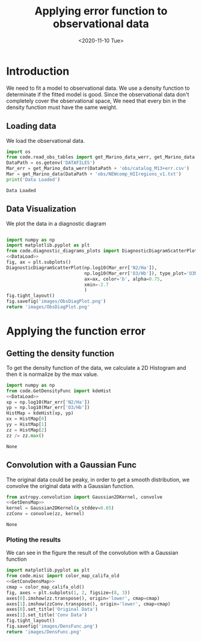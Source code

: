 #+TITLE: Applying error function to observational data
#+DATE: <2020-11-10 Tue>

* Introduction

We need to fit a model to observational data. We use a density function to determinate if the fitted model is good. Since the observational data don't completely cover the observational space, We need that every bin in the density function must have the same weight.

** Loading data

We load the observational data.

#+NAME: DataLoad
#+BEGIN_SRC python :noweb yes :results output
import os
from code.read_obs_tables import get_Marino_data_werr, get_Marino_data
DataPath = os.getenv('DATAFILES')
Mar_err = get_Marino_data_werr(DataPath + 'obs/catalog_M13+err.csv')
Mar = get_Marino_data(DataPath + 'obs/NEWcomp_HIIregions_v1.txt')
print('Data Loaded')
#+END_SRC

#+RESULTS: DataLoad
: Data Loaded



** Data Visualization
We plot the data in a diagnostic diagram

#+BEGIN_SRC python :noweb yes :results file

import numpy as np
import matplotlib.pyplot as plt
from code.diagnostic_diagrams_plots import DiagnosticDiagramScatterPlot
<<DataLoad>>
fig, ax = plt.subplots()
DiagnosticDiagramScatterPlot(np.log10(Mar_err['N2/Ha']),
                             np.log10(Mar_err['O3/Hb']), type_plot='O3N2',
                             ax=ax, color='b', alpha=0.75,
                             xmin=-2.7
                             )
fig.tight_layout()
fig.savefig('images/ObsDiagPlot.png')
return 'images/ObsDiagPlot.png'
#+END_SRC

#+RESULTS:
[[file:images/ObsDiagPlot.png]]

[[file:images/ObsDiagPlot.png]]

* Applying the function error
** Getting the density function
To get the density function of the data, we calculate a 2D Histogram and then it is normalize by the max value.

#+NAME: GetDensMap
#+BEGIN_SRC python :noweb yes
import numpy as np
from code.GetDensityFunc import kdeHist
<<DataLoad>>
xp = np.log10(Mar_err['N2/Ha'])
yp = np.log10(Mar_err['O3/Hb'])
HistMap = kdeHist(xp, yp)
xx = HistMap[0]
yy = HistMap[1]
zz = HistMap[2]
zz /= zz.max()
#+END_SRC

#+RESULTS: GetDensMap
: None


** Convolution with a Gaussian Func
The original data could be peaky, in order to get a smooth distribution, we convolve the original data with a Gaussian function.

#+NAME: GetConvDensMap
#+BEGIN_SRC python :noweb yes
from astropy.convolution import Gaussian2DKernel, convolve
<<GetDensMap>>
kernel = Gaussian2DKernel(x_stddev=0.65)
zzConv = convolve(zz, kernel)
#+END_SRC

#+RESULTS: GetConvDensMap
: None

*** Ploting the results
We can see in the figure the result of the convolution with a Gaussian function
#+BEGIN_SRC python :noweb yes :results file
import matplotlib.pyplot as plt
from code.misc import color_map_califa_old
<<GetConvDensMap>>
cmap = color_map_califa_old()
fig, axes = plt.subplots(1, 2, figsize=(8, 3))
axes[0].imshow(zz.transpose(), origin='lower', cmap=cmap)
axes[1].imshow(zzConv.transpose(), origin='lower', cmap=cmap)
axes[0].set_title('Original Data')
axes[1].set_title('Conv Data')
fig.tight_layout()
fig.savefig('images/DensFunc.png')
return 'images/DensFunc.png'
#+END_SRC

#+RESULTS:
[[file:images/DensFunc.png]]
[[file:images/DensFunc.png]]
